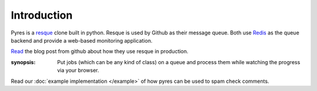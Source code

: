 Introduction
============

Pyres is a resque_ clone built in python. Resque is used by Github as their 
message queue. Both use Redis_ as the queue backend and provide a web-based
monitoring application. 

Read_ the blog post from github about how they use resque in production. 

:synopsis: Put jobs (which can be any kind of class) on a queue and process them while watching the progress via your browser.

Read our :doc:`example implementation </example>` of how pyres can be used to spam check comments.


.. _resque: http://github.com/defunkt/resque#readme
.. _Read: http://github.com/blog/542-introducing-resque
.. _Redis: http://code.google.com/p/redis/
